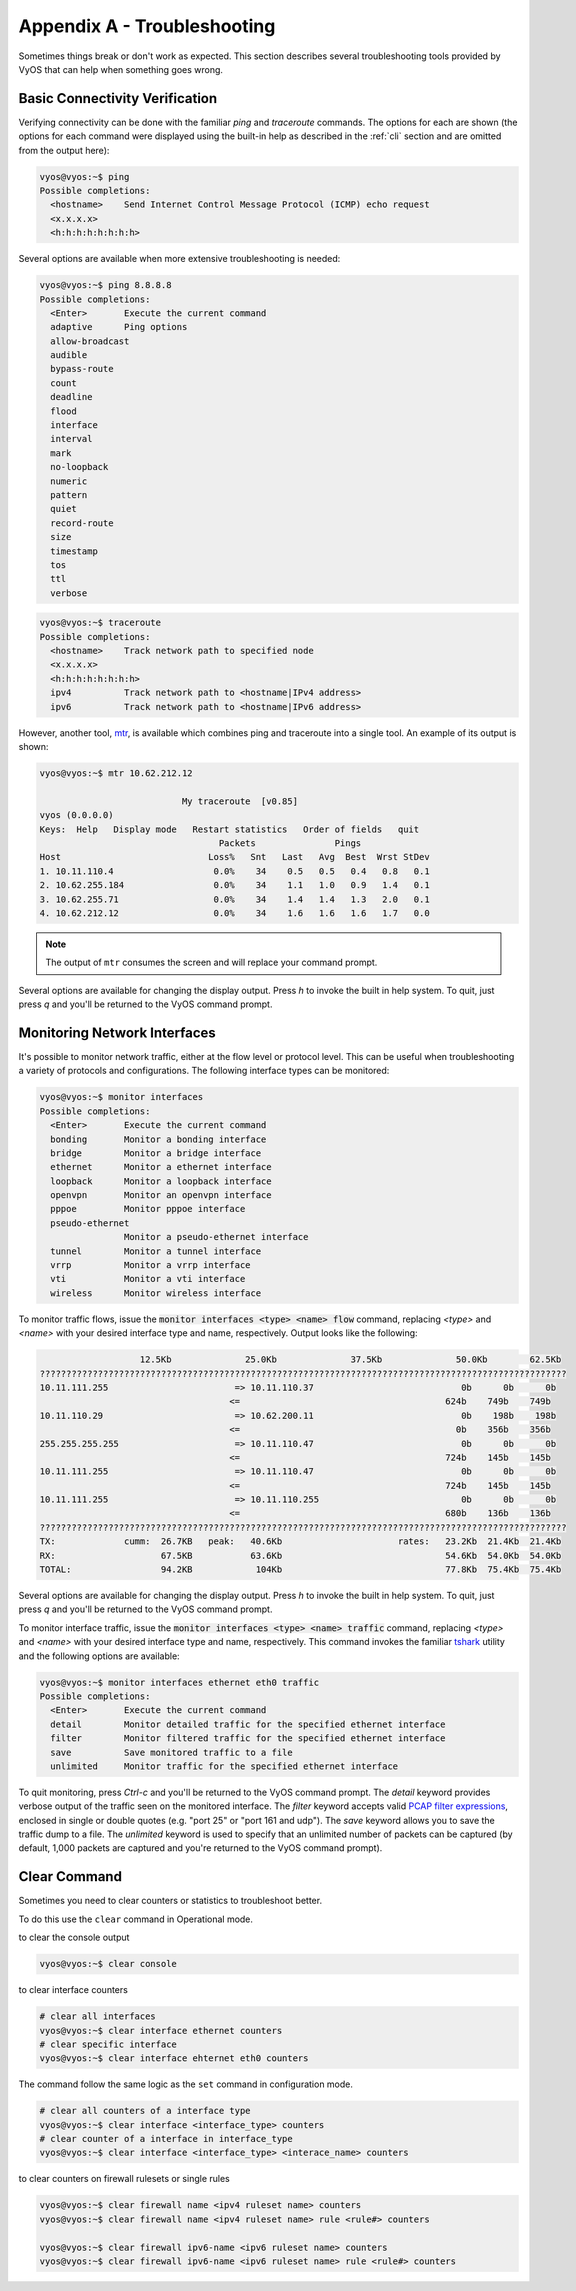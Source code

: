 .. _troubleshooting:

Appendix A - Troubleshooting
============================

Sometimes things break or don't work as expected. This section describes
several troubleshooting tools provided by VyOS that can help when something
goes wrong.

Basic Connectivity Verification
-------------------------------

Verifying connectivity can be done with the familiar `ping` and `traceroute`
commands. The options for each are shown (the options for each command were
displayed using the built-in help as described in the :ref:`cli`
section and are omitted from the output here):

.. code-block:: sh

  vyos@vyos:~$ ping
  Possible completions:
    <hostname>    Send Internet Control Message Protocol (ICMP) echo request
    <x.x.x.x>
    <h:h:h:h:h:h:h:h>

Several options are available when more extensive troubleshooting is needed:

.. code-block:: sh

  vyos@vyos:~$ ping 8.8.8.8
  Possible completions:
    <Enter>       Execute the current command
    adaptive      Ping options
    allow-broadcast
    audible
    bypass-route
    count
    deadline
    flood
    interface
    interval
    mark
    no-loopback
    numeric
    pattern
    quiet
    record-route
    size
    timestamp
    tos
    ttl
    verbose

.. code-block:: sh

  vyos@vyos:~$ traceroute
  Possible completions:
    <hostname>    Track network path to specified node
    <x.x.x.x>
    <h:h:h:h:h:h:h:h>
    ipv4          Track network path to <hostname|IPv4 address>
    ipv6          Track network path to <hostname|IPv6 address>

However, another tool, mtr_, is available which combines ping and traceroute
into a single tool. An example of its output is shown:

.. code-block:: sh

  vyos@vyos:~$ mtr 10.62.212.12

                             My traceroute  [v0.85]
  vyos (0.0.0.0)
  Keys:  Help   Display mode   Restart statistics   Order of fields   quit
                                    Packets               Pings
  Host                            Loss%   Snt   Last   Avg  Best  Wrst StDev
  1. 10.11.110.4                   0.0%    34    0.5   0.5   0.4   0.8   0.1
  2. 10.62.255.184                 0.0%    34    1.1   1.0   0.9   1.4   0.1
  3. 10.62.255.71                  0.0%    34    1.4   1.4   1.3   2.0   0.1
  4. 10.62.212.12                  0.0%    34    1.6   1.6   1.6   1.7   0.0

.. note:: The output of ``mtr`` consumes the screen and will replace your
   command prompt.

Several options are available for changing the display output. Press `h` to
invoke the built in help system. To quit, just press `q` and you'll be returned
to the VyOS command prompt.

Monitoring Network Interfaces
-----------------------------

It's possible to monitor network traffic, either at the flow level or protocol
level. This can be useful when troubleshooting a variety of protocols and
configurations. The following interface types can be monitored:

.. code-block:: sh

  vyos@vyos:~$ monitor interfaces
  Possible completions:
    <Enter>       Execute the current command
    bonding       Monitor a bonding interface
    bridge        Monitor a bridge interface
    ethernet      Monitor a ethernet interface
    loopback      Monitor a loopback interface
    openvpn       Monitor an openvpn interface
    pppoe         Monitor pppoe interface
    pseudo-ethernet
                  Monitor a pseudo-ethernet interface
    tunnel        Monitor a tunnel interface
    vrrp          Monitor a vrrp interface
    vti           Monitor a vti interface
    wireless      Monitor wireless interface

To monitor traffic flows, issue the :code:`monitor interfaces <type> <name> flow`
command, replacing `<type>` and `<name>` with your desired interface type and
name, respectively. Output looks like the following:

.. code-block:: sh

                     12.5Kb              25.0Kb              37.5Kb              50.0Kb        62.5Kb
  ????????????????????????????????????????????????????????????????????????????????????????????????????
  10.11.111.255                        => 10.11.110.37                            0b      0b      0b
                                      <=                                       624b    749b    749b
  10.11.110.29                         => 10.62.200.11                            0b    198b    198b
                                      <=                                         0b    356b    356b
  255.255.255.255                      => 10.11.110.47                            0b      0b      0b
                                      <=                                       724b    145b    145b
  10.11.111.255                        => 10.11.110.47                            0b      0b      0b
                                      <=                                       724b    145b    145b
  10.11.111.255                        => 10.11.110.255                           0b      0b      0b
                                      <=                                       680b    136b    136b
  ????????????????????????????????????????????????????????????????????????????????????????????????????
  TX:             cumm:  26.7KB   peak:   40.6Kb                      rates:   23.2Kb  21.4Kb  21.4Kb
  RX:                    67.5KB           63.6Kb                               54.6Kb  54.0Kb  54.0Kb
  TOTAL:                 94.2KB            104Kb                               77.8Kb  75.4Kb  75.4Kb

Several options are available for changing the display output. Press `h` to
invoke the built in help system. To quit, just press `q` and you'll be returned
to the VyOS command prompt.

To monitor interface traffic, issue the :code:`monitor interfaces <type> <name>
traffic` command, replacing `<type>` and `<name>` with your desired interface
type and name, respectively. This command invokes the familiar tshark_ utility
and the following options are available:

.. code-block:: sh

  vyos@vyos:~$ monitor interfaces ethernet eth0 traffic
  Possible completions:
    <Enter>       Execute the current command
    detail        Monitor detailed traffic for the specified ethernet interface
    filter        Monitor filtered traffic for the specified ethernet interface
    save          Save monitored traffic to a file
    unlimited     Monitor traffic for the specified ethernet interface

To quit monitoring, press `Ctrl-c` and you'll be returned to the VyOS command
prompt. The `detail` keyword provides verbose output of the traffic seen on
the monitored interface. The `filter` keyword accepts valid `PCAP filter
expressions`_, enclosed in single or double quotes (e.g. "port 25" or "port 161
and udp"). The `save` keyword allows you to save the traffic dump to a file.
The `unlimited` keyword is used to specify that an unlimited number of packets
can be captured (by default, 1,000 packets are captured and you're returned to
the VyOS command prompt).

Clear Command
-------------

Sometimes you need to clear counters or statistics to troubleshoot better.

To do this use the ``clear`` command in Operational mode.

to clear the console output

.. code-block:: sh

  vyos@vyos:~$ clear console

to clear interface counters

.. code-block:: sh

  # clear all interfaces
  vyos@vyos:~$ clear interface ethernet counters  
  # clear specific interface
  vyos@vyos:~$ clear interface ehternet eth0 counters

The command follow the same logic as the ``set`` command in configuration mode.

.. code-block:: sh

  # clear all counters of a interface type
  vyos@vyos:~$ clear interface <interface_type> counters
  # clear counter of a interface in interface_type
  vyos@vyos:~$ clear interface <interface_type> <interace_name> counters
  

to clear counters on firewall rulesets or single rules

.. code-block:: sh

  vyos@vyos:~$ clear firewall name <ipv4 ruleset name> counters
  vyos@vyos:~$ clear firewall name <ipv4 ruleset name> rule <rule#> counters

  vyos@vyos:~$ clear firewall ipv6-name <ipv6 ruleset name> counters
  vyos@vyos:~$ clear firewall ipv6-name <ipv6 ruleset name> rule <rule#> counters

  

.. _mtr: http://www.bitwizard.nl/mtr/
.. _tshark: https://www.wireshark.org/docs/man-pages/tshark.html
.. _`PCAP filter expressions`: http://www.tcpdump.org/manpages/pcap-filter.7.html
